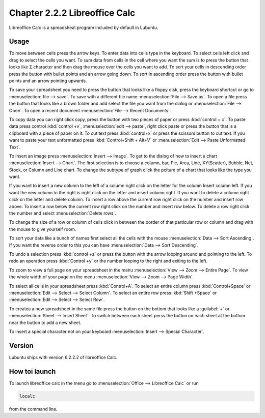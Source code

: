 Chapter 2.2.2 Libreoffice Calc
==============================

Libreoffice Calc is a spreadsheat program included by default in Lubuntu.

Usage
------
To move between cells press the arrow keys. To enter data into cells type in the keyboard. To select cells left click and drag to select the cells you want. To sum data from cells in the cell where you want the sum is to press the button that looks like Σ character and then drag the mouse over the cells you want to add. To sort your cells in descending order press the button with bullet points and an arrow going down. To sort in ascending order press the button with bullet points and an arrow pointing upwards.   

.. image:: libreoffice_calc.png

To save your spreadsheet you need to press the button that looks like a floppy disk, press the keyboard shortcut or go to :menuselection:`file --> save`. To save with a different file name :menuselection:`File --> Save as`. To open a file press the button that looks like a brown folder and add select the file you want from the dialog or :menuselection:`File --> Open`. To open a recent document :menuselection:`File --> Recent Documents`.

To copy data you can right click copy, press the button with two pieces of paper or press :kbd:`control + c`. To paste data press control :kbd:`control +v`, :menuselection:`edit -->  paste`, right click paste or press the button that is a clipboard with a piece of paper on it. To cut text press :kbd:`control+x` or press the scissors button to cut text. If you want to paste your text unformatted press :kbd:`Control+Shift + Alt+V` or :menuselection:`Edit --> Paste Unformatted Text`.

To insert an image press :menuselection:`Insert --> Image`. To get to the dialog of how to insert a chart :menuselection:`Insert --> Chart`. The first selection is to choose a column, bar, Pie, Area, Line, XY(Scatter), Bubble, Net, Stock, or Column and Line chart. To change the subtype of graph click the pciture of a chart that looks like the type you want.

.. image:: chartwindow.png

If you want to insert a new column to the left of a column right click on the letter for the column Insert column left. If you want the new column to the right is right click on the letter and insert column right. If you want to delete a column right click on the letter and delete column. To insert a row above the current row right click on the number and insert row above. To insert a row below the current row right click on the number and insert row below. To delete a row right click the number  and select :menuselection:`Delete rows`.  

To change the size of a row or column of cells click in between the border of that particular row or column and drag with the mouse to give yourself room. 

To sort your data like a bunch of names first select all the cells with the mouse :menuselection:`Data --> Sort Ascending`. If you want the reverse order to this you can have :menuselection:`Data --> Sort Descending`.  

To undo a selection press :kbd:`control +z` or press the button with the arrow looping around and pointing to the left. To redo an operation press :kbd:`Control +y` or the number looping to the right and exiting to the left.  

To zoom to view a full page on your spreadsheet in the menu :menuselection:`View --> Zoom --> Entire Page`. To view the whole width of your page on the menu :menuselection:`View --> Zoom --> Page Width`.   


To select all cells in your spreadsheet press :kbd:`Control+A`. To select an entire column press :kbd:`Control+Space` or :menuselection:`Edit --> Select --> Select Column`. To select an entire row press :kbd:`Shift +Space` or :menuselection:`Edit --> Select --> Select Row`.

To createa a new spreadsheet in the same file press the button on the bottom that looks like a :guilabel:`+` or :menuselection:`Sheet --> Insert Sheet`. To switch between each sheet perss the button on each sheet at the bottom near the button to add a new sheet.

To insert a special character not on your keyboard :menuselection:`Insert --> Special Character`. 

Version
-------
Lubuntu ships with version  6.2.2.2 of libreoffice Calc. 

How toi launch
-------------
To launch libreoffice calc in the menu go to :menuselection:`Office --> Libreoffice Calc` or run 

.. code::

   localc 
   
from the command line. 
